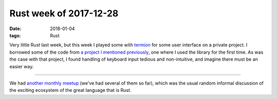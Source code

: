 Rust week of 2017-12-28
=======================

:date: 2018-01-04
:tags: Rust



Very little Rust last week, but this week I played some with termion__
for some user interface on a private project.
I borrowed some of the code from `a project I mentioned previously`__,
one where I used the library for the first time.
As was the case with that project,
I found handling of keyboard input tedious and non-intuitive,
and imagine there must be an easier way.

----

We had `another monthly meetup`__ (we've had several of them so far),
which was the usual random informal discussion of the
exciting ecosystem of the great language that is Rust.


__ https://github.com/ticki/termion
__ http://tshepang.net/rust-weeks-of-2017-09-14-to-2017-09-28
__ https://www.meetup.com/Johannesburg-Rust-Meetup/events/246240196
